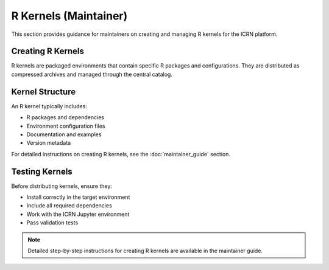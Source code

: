 R Kernels (Maintainer)
======================

This section provides guidance for maintainers on creating and managing R kernels for the ICRN platform.

Creating R Kernels
-----------------

R kernels are packaged environments that contain specific R packages and configurations. They are distributed as compressed archives and managed through the central catalog.

Kernel Structure
---------------

An R kernel typically includes:

- R packages and dependencies
- Environment configuration files
- Documentation and examples
- Version metadata

For detailed instructions on creating R kernels, see the :doc:`maintainer_guide` section.

Testing Kernels
--------------

Before distributing kernels, ensure they:

- Install correctly in the target environment
- Include all required dependencies
- Work with the ICRN Jupyter environment
- Pass validation tests

.. note::
   Detailed step-by-step instructions for creating R kernels are available in the maintainer guide. 
